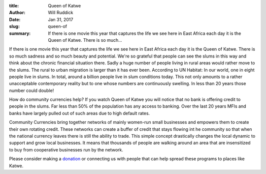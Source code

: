 :title: Queen of Katwe
:author: Will Ruddick
:date: Jan 31, 2017
:slug: queen-of
 
:summary: If there is one movie this year that captures the life we see here in East Africa each day it is the Queen of Katwe. There is so much...
 


.. raw:: html

    <iframe width="740" height="416" src="https://www.youtube.com/embed/z4l3-_yub5A" title="YouTube video player" frameborder="0" allow="accelerometer; autoplay; clipboard-write; encrypted-media; gyroscope; picture-in-picture" allowfullscreen></iframe>
 



If there is one movie this year that captures the life we see here in East Africa each day it is the Queen of Katwe. There is so much sadness and so much beauty and potential. We're so grateful that people can see the slums in this way and think about the chronic financial situation there. Sadly a huge number of people living in rural areas would rather move to the slums. The rural to urban migration is larger than it has ever been. According to UN Habitat: In our world, one in eight people live in slums. In total, around a billion people live in slum conditions today. This not only amounts to a rather unacceptable contemporary reality but to one whose numbers are continuously swelling. In less than 20 years those number could double!



 



How do community currencies help? If you watch Queen of Katwe you will notice that no bank is offering credit to people in the slums. Far less than 50% of the population has any access to banking. Over the last 20 years MFIs and banks have largely pulled out of such areas due to high default rates.



 



Community Currencies bring together networks of mainly women-run small businesses and empowers them to create their own rotating credit. These networks can create a buffer of credit that stays flowing int he community so that when the national currency leaves there is still the ability to trade. This simple concept drastically changes the local dynamic to support and grow local businesses. It means that thousands of people are walking around an area that are insensitized to buy from cooperative businesses run by the network.



 



Please consider making a 	`donation <https://www.grassrootseconomics.org/get-involved>`_ or connecting us with people that can help spread these programs to places like Katwe.


 



 



 

